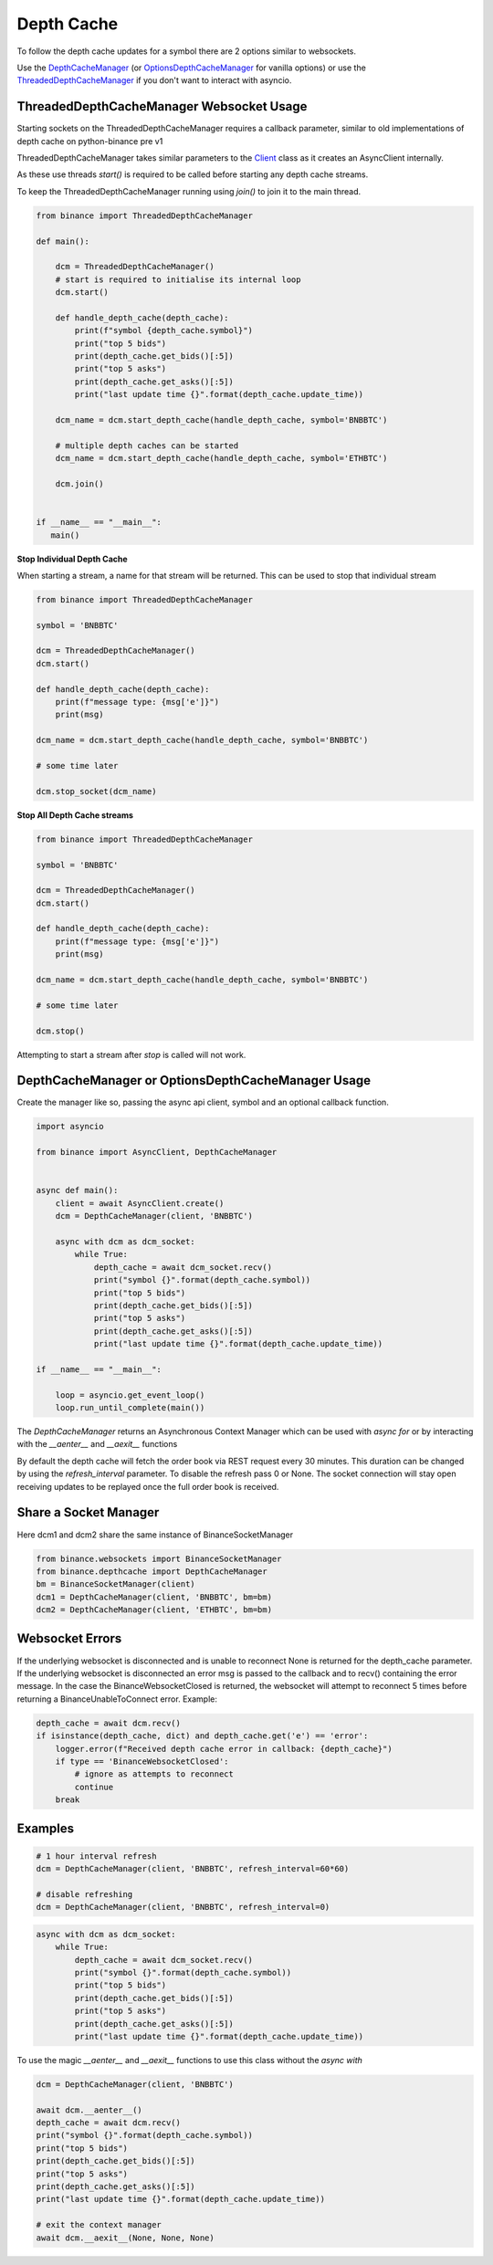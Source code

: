 Depth Cache
===========

To follow the depth cache updates for a symbol there are 2 options similar to websockets.

Use the `DepthCacheManager <binance.html#binance.depth_cache.DepthCacheManager>`_
(or `OptionsDepthCacheManager <binance.html#binance.depth_cache.OptionsDepthCacheManager>`_ for vanilla options) or
use the `ThreadedDepthCacheManager <binance.html#binance.depth_cache.ThreadedDepthCacheManager>`_
if you don't want to interact with asyncio.

ThreadedDepthCacheManager Websocket Usage
-----------------------------------------

Starting sockets on the ThreadedDepthCacheManager requires a callback parameter, similar to old implementations of
depth cache on python-binance pre v1

ThreadedDepthCacheManager takes similar parameters to the `Client <binance.html#binance.client.Client>`_ class
as it creates an AsyncClient internally.

As these use threads `start()` is required to be called before starting any depth cache streams.

To keep the ThreadedDepthCacheManager running using `join()` to join it to the main thread.

.. code:: python

    from binance import ThreadedDepthCacheManager

    def main():

        dcm = ThreadedDepthCacheManager()
        # start is required to initialise its internal loop
        dcm.start()

        def handle_depth_cache(depth_cache):
            print(f"symbol {depth_cache.symbol}")
            print("top 5 bids")
            print(depth_cache.get_bids()[:5])
            print("top 5 asks")
            print(depth_cache.get_asks()[:5])
            print("last update time {}".format(depth_cache.update_time))

        dcm_name = dcm.start_depth_cache(handle_depth_cache, symbol='BNBBTC')

        # multiple depth caches can be started
        dcm_name = dcm.start_depth_cache(handle_depth_cache, symbol='ETHBTC')

        dcm.join()


    if __name__ == "__main__":
       main()


**Stop Individual Depth Cache**

When starting a stream, a name for that stream will be returned. This can be used to stop that individual stream

.. code:: python

    from binance import ThreadedDepthCacheManager

    symbol = 'BNBBTC'

    dcm = ThreadedDepthCacheManager()
    dcm.start()

    def handle_depth_cache(depth_cache):
        print(f"message type: {msg['e']}")
        print(msg)

    dcm_name = dcm.start_depth_cache(handle_depth_cache, symbol='BNBBTC')

    # some time later

    dcm.stop_socket(dcm_name)

**Stop All Depth Cache streams**

.. code:: python

    from binance import ThreadedDepthCacheManager

    symbol = 'BNBBTC'

    dcm = ThreadedDepthCacheManager()
    dcm.start()

    def handle_depth_cache(depth_cache):
        print(f"message type: {msg['e']}")
        print(msg)

    dcm_name = dcm.start_depth_cache(handle_depth_cache, symbol='BNBBTC')

    # some time later

    dcm.stop()

Attempting to start a stream after `stop` is called will not work.


DepthCacheManager or OptionsDepthCacheManager Usage
---------------------------------------------------

Create the manager like so, passing the async api client, symbol and an optional callback function.

.. code:: python

    import asyncio

    from binance import AsyncClient, DepthCacheManager


    async def main():
        client = await AsyncClient.create()
        dcm = DepthCacheManager(client, 'BNBBTC')

        async with dcm as dcm_socket:
            while True:
                depth_cache = await dcm_socket.recv()
                print("symbol {}".format(depth_cache.symbol))
                print("top 5 bids")
                print(depth_cache.get_bids()[:5])
                print("top 5 asks")
                print(depth_cache.get_asks()[:5])
                print("last update time {}".format(depth_cache.update_time))

    if __name__ == "__main__":

        loop = asyncio.get_event_loop()
        loop.run_until_complete(main())

The `DepthCacheManager` returns an Asynchronous Context Manager which can be used with `async for`
or by interacting with the `__aenter__` and `__aexit__` functions

By default the depth cache will fetch the order book via REST request every 30 minutes.
This duration can be changed by using the `refresh_interval` parameter. To disable the refresh pass 0 or None.
The socket connection will stay open receiving updates to be replayed once the full order book is received.

Share a Socket Manager
----------------------

Here dcm1 and dcm2 share the same instance of BinanceSocketManager

.. code:: python

    from binance.websockets import BinanceSocketManager
    from binance.depthcache import DepthCacheManager
    bm = BinanceSocketManager(client)
    dcm1 = DepthCacheManager(client, 'BNBBTC', bm=bm)
    dcm2 = DepthCacheManager(client, 'ETHBTC', bm=bm)

Websocket Errors
----------------

If the underlying websocket is disconnected and is unable to reconnect None is returned for the depth_cache parameter.
If the underlying websocket is disconnected an error msg is passed to the callback and to recv() containing the error message.
In the case the BinanceWebsocketClosed is returned, the websocket will attempt to reconnect 5 times before returning a BinanceUnableToConnect error.
Example:

.. code:: python

            depth_cache = await dcm.recv()
            if isinstance(depth_cache, dict) and depth_cache.get('e') == 'error':
                logger.error(f"Received depth cache error in callback: {depth_cache}")
                if type == 'BinanceWebsocketClosed':
                    # ignore as attempts to reconnect
                    continue
                break

.. code:: python
            def handle_depth_cache(depth_cache):
                if isinstance(depth_cache, dict) and depth_cache.get('e') == 'error':
                    logger.error(f"Received depth cache error in callback: {depth_cache}")
                    type = depth_cache.get('type')
                    if type == 'BinanceWebsocketClosed':
                        # Automatically attempts to reconnect
                        return
                    dcm.stop()
                    return
                # handle non error cases here

Examples
--------

.. code:: python

    # 1 hour interval refresh
    dcm = DepthCacheManager(client, 'BNBBTC', refresh_interval=60*60)

    # disable refreshing
    dcm = DepthCacheManager(client, 'BNBBTC', refresh_interval=0)

.. code:: python

    async with dcm as dcm_socket:
        while True:
            depth_cache = await dcm_socket.recv()
            print("symbol {}".format(depth_cache.symbol))
            print("top 5 bids")
            print(depth_cache.get_bids()[:5])
            print("top 5 asks")
            print(depth_cache.get_asks()[:5])
            print("last update time {}".format(depth_cache.update_time))

To use the magic `__aenter__` and `__aexit__` functions to use this class without the `async with`

.. code:: python

    dcm = DepthCacheManager(client, 'BNBBTC')

    await dcm.__aenter__()
    depth_cache = await dcm.recv()
    print("symbol {}".format(depth_cache.symbol))
    print("top 5 bids")
    print(depth_cache.get_bids()[:5])
    print("top 5 asks")
    print(depth_cache.get_asks()[:5])
    print("last update time {}".format(depth_cache.update_time))

    # exit the context manager
    await dcm.__aexit__(None, None, None)
